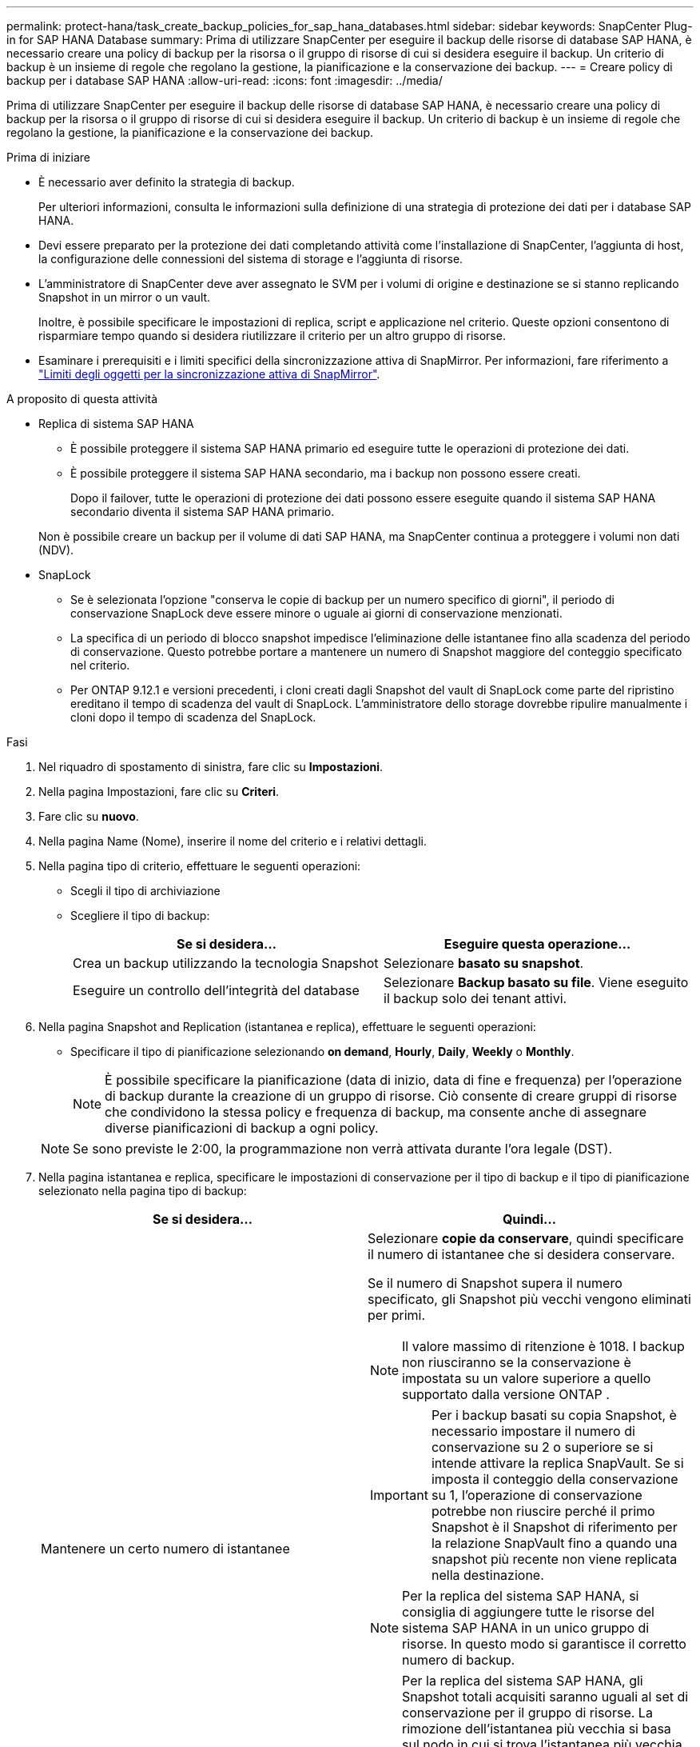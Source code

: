 ---
permalink: protect-hana/task_create_backup_policies_for_sap_hana_databases.html 
sidebar: sidebar 
keywords: SnapCenter Plug-in for SAP HANA Database 
summary: Prima di utilizzare SnapCenter per eseguire il backup delle risorse di database SAP HANA, è necessario creare una policy di backup per la risorsa o il gruppo di risorse di cui si desidera eseguire il backup. Un criterio di backup è un insieme di regole che regolano la gestione, la pianificazione e la conservazione dei backup. 
---
= Creare policy di backup per i database SAP HANA
:allow-uri-read: 
:icons: font
:imagesdir: ../media/


[role="lead"]
Prima di utilizzare SnapCenter per eseguire il backup delle risorse di database SAP HANA, è necessario creare una policy di backup per la risorsa o il gruppo di risorse di cui si desidera eseguire il backup. Un criterio di backup è un insieme di regole che regolano la gestione, la pianificazione e la conservazione dei backup.

.Prima di iniziare
* È necessario aver definito la strategia di backup.
+
Per ulteriori informazioni, consulta le informazioni sulla definizione di una strategia di protezione dei dati per i database SAP HANA.

* Devi essere preparato per la protezione dei dati completando attività come l'installazione di SnapCenter, l'aggiunta di host, la configurazione delle connessioni del sistema di storage e l'aggiunta di risorse.
* L'amministratore di SnapCenter deve aver assegnato le SVM per i volumi di origine e destinazione se si stanno replicando Snapshot in un mirror o un vault.
+
Inoltre, è possibile specificare le impostazioni di replica, script e applicazione nel criterio. Queste opzioni consentono di risparmiare tempo quando si desidera riutilizzare il criterio per un altro gruppo di risorse.

* Esaminare i prerequisiti e i limiti specifici della sincronizzazione attiva di SnapMirror. Per informazioni, fare riferimento a https://docs.netapp.com/us-en/ontap/smbc/considerations-limits.html#volumes["Limiti degli oggetti per la sincronizzazione attiva di SnapMirror"].


.A proposito di questa attività
* Replica di sistema SAP HANA
+
** È possibile proteggere il sistema SAP HANA primario ed eseguire tutte le operazioni di protezione dei dati.
** È possibile proteggere il sistema SAP HANA secondario, ma i backup non possono essere creati.
+
Dopo il failover, tutte le operazioni di protezione dei dati possono essere eseguite quando il sistema SAP HANA secondario diventa il sistema SAP HANA primario.

+
Non è possibile creare un backup per il volume di dati SAP HANA, ma SnapCenter continua a proteggere i volumi non dati (NDV).



* SnapLock
+
** Se è selezionata l'opzione "conserva le copie di backup per un numero specifico di giorni", il periodo di conservazione SnapLock deve essere minore o uguale ai giorni di conservazione menzionati.
** La specifica di un periodo di blocco snapshot impedisce l'eliminazione delle istantanee fino alla scadenza del periodo di conservazione. Questo potrebbe portare a mantenere un numero di Snapshot maggiore del conteggio specificato nel criterio.
** Per ONTAP 9.12.1 e versioni precedenti, i cloni creati dagli Snapshot del vault di SnapLock come parte del ripristino ereditano il tempo di scadenza del vault di SnapLock. L'amministratore dello storage dovrebbe ripulire manualmente i cloni dopo il tempo di scadenza del SnapLock.




.Fasi
. Nel riquadro di spostamento di sinistra, fare clic su *Impostazioni*.
. Nella pagina Impostazioni, fare clic su *Criteri*.
. Fare clic su *nuovo*.
. Nella pagina Name (Nome), inserire il nome del criterio e i relativi dettagli.
. Nella pagina tipo di criterio, effettuare le seguenti operazioni:
+
** Scegli il tipo di archiviazione
** Scegliere il tipo di backup:
+
|===
| Se si desidera... | Eseguire questa operazione... 


 a| 
Crea un backup utilizzando la tecnologia Snapshot
 a| 
Selezionare *basato su snapshot*.



 a| 
Eseguire un controllo dell'integrità del database
 a| 
Selezionare *Backup basato su file*. Viene eseguito il backup solo dei tenant attivi.

|===


. Nella pagina Snapshot and Replication (istantanea e replica), effettuare le seguenti operazioni:
+
** Specificare il tipo di pianificazione selezionando *on demand*, *Hourly*, *Daily*, *Weekly* o *Monthly*.
+

NOTE: È possibile specificare la pianificazione (data di inizio, data di fine e frequenza) per l'operazione di backup durante la creazione di un gruppo di risorse. Ciò consente di creare gruppi di risorse che condividono la stessa policy e frequenza di backup, ma consente anche di assegnare diverse pianificazioni di backup a ogni policy.

+

NOTE: Se sono previste le 2:00, la programmazione non verrà attivata durante l'ora legale (DST).



. Nella pagina istantanea e replica, specificare le impostazioni di conservazione per il tipo di backup e il tipo di pianificazione selezionato nella pagina tipo di backup:
+
|===
| Se si desidera... | Quindi... 


 a| 
Mantenere un certo numero di istantanee
 a| 
Selezionare *copie da conservare*, quindi specificare il numero di istantanee che si desidera conservare.

Se il numero di Snapshot supera il numero specificato, gli Snapshot più vecchi vengono eliminati per primi.


NOTE: Il valore massimo di ritenzione è 1018.  I backup non riusciranno se la conservazione è impostata su un valore superiore a quello supportato dalla versione ONTAP .


IMPORTANT: Per i backup basati su copia Snapshot, è necessario impostare il numero di conservazione su 2 o superiore se si intende attivare la replica SnapVault. Se si imposta il conteggio della conservazione su 1, l'operazione di conservazione potrebbe non riuscire perché il primo Snapshot è il Snapshot di riferimento per la relazione SnapVault fino a quando una snapshot più recente non viene replicata nella destinazione.


NOTE: Per la replica del sistema SAP HANA, si consiglia di aggiungere tutte le risorse del sistema SAP HANA in un unico gruppo di risorse. In questo modo si garantisce il corretto numero di backup.


NOTE: Per la replica del sistema SAP HANA, gli Snapshot totali acquisiti saranno uguali al set di conservazione per il gruppo di risorse.  La rimozione dell'istantanea più vecchia si basa sul nodo in cui si trova l'istantanea più vecchia.
Ad esempio, la conservazione viene impostata su 7 per un gruppo di risorse con SAP HANA System Replication Primary e SAP HANA System Replication Secondary.  Occorrono massimo 7 snapshot alla volta, inclusi SAP HANA System Replication Primary e SAP HANA System Replication Secondary.



 a| 
Conservare le istantanee per un determinato numero di giorni
 a| 
Selezionare *conserva copie per*, quindi specificare il numero di giorni per i quali si desidera conservare le istantanee prima di eliminarle.



 a| 
Periodo di blocco della copia snapshot
 a| 
Selezionare *Periodo di blocco della copia snapshot* e specificare giorni, mesi o anni.

Il periodo di conservazione di SnapLock deve essere inferiore a 100 anni.

|===
. Selezionare un'etichetta Snapshot.
+

NOTE: È possibile assegnare etichette SnapMirror agli snapshot primari per la replica remota, consentendo agli snapshot primari di trasferire l'operazione di replica degli snapshot da SnapCenter ai sistemi secondari ONTAP .  Questa operazione può essere eseguita senza abilitare l'opzione SnapMirror o SnapVault nella pagina dei criteri.

. Per i backup basati su copia Snapshot, nella sezione Seleziona opzioni di replica secondaria, selezionare una o entrambe le seguenti opzioni di replica secondaria:
+
|===
| Per questo campo... | Eseguire questa operazione... 


 a| 
*Aggiornare SnapMirror dopo aver creato una copia Snapshot locale*
 a| 
Selezionare questo campo per creare copie mirror dei set di backup su un altro volume (replica SnapMirror).

Questa opzione deve essere abilitata per la sincronizzazione attiva di SnapMirror.

Se la relazione di protezione in ONTAP è di tipo Mirror e Vault e se si seleziona solo questa opzione, l'istantanea creata sul primario non verrà trasferita alla destinazione, ma sarà elencata nella destinazione. Se si seleziona questa istantanea dalla destinazione per eseguire un'operazione di ripristino, viene visualizzato il messaggio di errore posizione secondaria non disponibile per il backup a vault/mirror selezionato.

Durante la replica secondaria, il tempo di scadenza del SnapLock carica il tempo di scadenza del SnapLock primario.

Fare clic sul pulsante *Aggiorna* nella pagina topologia per aggiornare il tempo di scadenza SnapLock secondario e primario recuperato da ONTAP.

Vedere link:../protect-hana/task_view_sap_hana_database_backups_and_clones_in_the_topology_page_sap_hana.html["Visualizzare i backup e i cloni del database SAP HANA nella pagina topologia"].



 a| 
*Aggiornare SnapVault dopo aver creato una copia Snapshot locale*
 a| 
Selezionare questa opzione per eseguire la replica del backup disk-to-disk (backup SnapVault).

Durante la replica secondaria, il tempo di scadenza del SnapLock carica il tempo di scadenza del SnapLock primario. Fare clic sul pulsante *Aggiorna* nella pagina topologia per aggiornare il tempo di scadenza SnapLock secondario e primario recuperato da ONTAP.

Quando SnapLock è configurato solo sul secondario da ONTAP noto come vault di SnapLock, facendo clic sul pulsante *Aggiorna* nella pagina topologia si aggiorna il periodo di blocco sul secondario recuperato da ONTAP.

Per ulteriori informazioni sul vault di SnapLock, vedere https://docs.netapp.com/us-en/ontap/snaplock/commit-snapshot-copies-worm-concept.html["Assegnare le copie Snapshot a WORM su una destinazione del vault"]

Vedere link:../protect-hana/task_view_sap_hana_database_backups_and_clones_in_the_topology_page_sap_hana.html["Visualizzare i backup e i cloni del database SAP HANA nella pagina topologia"].



 a| 
*Numero tentativi di errore*
 a| 
Immettere il numero massimo di tentativi di replica consentiti prima dell'interruzione dell'operazione.

|===
+

NOTE:  È necessario configurare il criterio di conservazione SnapMirror in ONTAP per lo storage secondario, in modo da evitare di raggiungere il limite massimo di Snapshot sullo storage secondario.

. Esaminare il riepilogo, quindi fare clic su *fine*.


